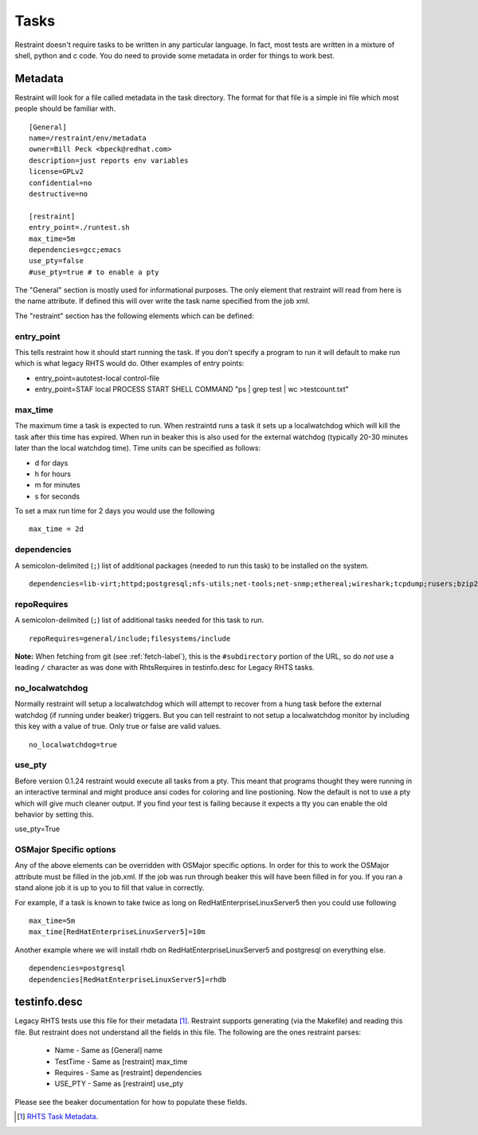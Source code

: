 Tasks
=====

Restraint doesn't require tasks to be written in any particular language.  In fact,
most tests are written in a mixture of shell, python and c code.  You do need to provide
some metadata in order for things to work best.

Metadata
--------

Restraint will look for a file called metadata in the task directory.  The format
for that file is a simple ini file which most people should be familiar with.

::

 [General]
 name=/restraint/env/metadata
 owner=Bill Peck <bpeck@redhat.com>
 description=just reports env variables
 license=GPLv2
 confidential=no
 destructive=no

 [restraint]
 entry_point=./runtest.sh
 max_time=5m
 dependencies=gcc;emacs
 use_pty=false
 #use_pty=true # to enable a pty

The "General" section is mostly used for informational purposes.  The only element
that restraint will read from here is the name attribute.  If defined this will over write
the task name specified from the job xml.

The "restraint" section has the following elements which can be defined:

entry_point
~~~~~~~~~~~

This tells restraint how it should start running the task.  If you don't specify a program to run it will default to make run which is what legacy RHTS would do. Other examples of entry points:

* entry_point=autotest-local control-file
* entry_point=STAF local PROCESS START SHELL COMMAND "ps | grep test | wc >testcount.txt"

max_time
~~~~~~~~

The maximum time a task is expected to run.  When restraintd runs a task it sets up a localwatchdog
which will kill the task after this time has expired.  When run in beaker this is also used for the 
external watchdog (typically 20-30 minutes later than the local watchdog time).  Time units can be
specified as follows:

* d for days
* h for hours
* m for minutes
* s for seconds

To set a max run time for 2 days you would use the following

::

 max_time = 2d

dependencies
~~~~~~~~~~~~

A semicolon-delimited (``;``) list of additional packages (needed to run this
task) to be installed on the system.

::

 dependencies=lib-virt;httpd;postgresql;nfs-utils;net-tools;net-snmp;ethereal;wireshark;tcpdump;rusers;bzip2;gcc

repoRequires
~~~~~~~~~~~~

A semicolon-delimited (``;``) list of additional tasks needed for this task to run.

::

 repoRequires=general/include;filesystems/include

**Note:** When fetching from git (see :ref:`fetch-label`), this is the
``#subdirectory`` portion of the URL, so do *not* use a leading ``/`` character
as was done with RhtsRequires in testinfo.desc for Legacy RHTS tasks.

no_localwatchdog
~~~~~~~~~~~~~~~~

Normally restraint will setup a localwatchdog which will attempt to recover from a hung task 
before the external watchdog (if running under beaker) triggers.  But you can tell restraint to
not setup a localwatchdog monitor by including this key with a value of true. Only true or false are
valid values.

::

 no_localwatchdog=true

use_pty
~~~~~~~

Before version 0.1.24 restraint would execute all tasks from a pty.  This meant that programs
thought they were running in an interactive terminal and might produce ansi codes for coloring
and line postioning.  Now the default is not to use a pty which will give much cleaner output. 
If you find your test is failing because it expects a tty you can enable the old behavior by
setting this.

::

use_pty=True

OSMajor Specific options
~~~~~~~~~~~~~~~~~~~~~~~~

Any of the above elements can be overridden with OSMajor specific options.  In order for this to work
the OSMajor attribute must be filled in the job.xml.  If the job was run through beaker this will
have been filled in for you.  If you ran a stand alone job it is up to you to fill that value in correctly.

For example, if a task is known
to take twice as long on RedHatEnterpriseLinuxServer5 then you could use following

::

 max_time=5m
 max_time[RedHatEnterpriseLinuxServer5]=10m

Another example where we will install rhdb on RedHatEnterpriseLinuxServer5 and postgresql on everything else.

::

 dependencies=postgresql
 dependencies[RedHatEnterpriseLinuxServer5]=rhdb

testinfo.desc
-------------

Legacy RHTS tests use this file for their metadata [#]_.  Restraint supports generating (via the Makefile) and
reading this file.  But restraint does not understand all the fields in this file.  The following are the ones
restraint parses:

 * Name - Same as [General] name
 * TestTime - Same as [restraint] max_time
 * Requires - Same as [restraint] dependencies
 * USE_PTY - Same as [restraint] use_pty

Please see the beaker documentation for how to populate these fields.

.. [#] `RHTS Task Metadata <https://beaker-project.org/docs/user-guide/task-metadata.html>`_.
